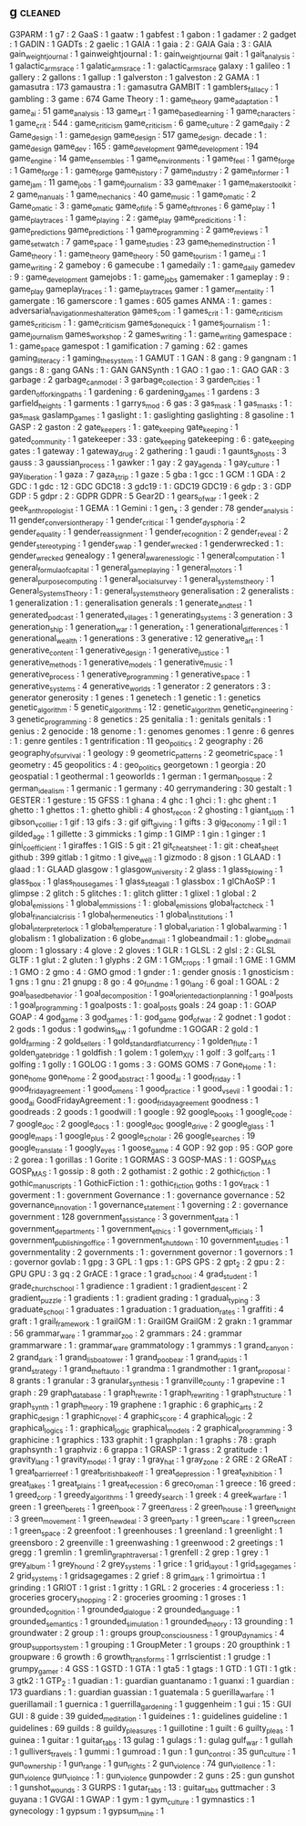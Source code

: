 ** g                          :cleaned:
G3PARM                        : 1
g7                            : 2
GaaS                          : 1
gaatw                         : 1
gabfest                       : 1
gabon                         : 1
gadamer                       : 2
gadget                        : 1
GADIN                         : 1
GADTs                         : 2
gaelic                        : 1
GAIA                          : 1
gaia                          : 2   : GAIA
Gaia                          : 3   : GAIA
gain_weight_journal           : 1
gainweightjournal             : 1   : gain_weight_journal
gait                          : 1
gait_analysis                 : 1
galactic_arms_race            : 1
galatic_arms_race             : 1   : galactic_arms_race
galaxy                        : 1
galileo                       : 1
gallery                       : 2
gallons                       : 1
gallup                        : 1
galverston                    : 1
galveston                     : 2
GAMA                          : 1
gamasutra                     : 173
gamaustra                     : 1   : gamasutra
GAMBIT                        : 1
gamblers_fallacy              : 1
gambling                      : 3
game                          : 674
Game Theory                   : 1 : game_theory
game_adaptation               : 1
game_ai                       : 51
game_analysis                 : 13
game_art                      : 1
game_based_learning           : 1
game_characters               : 1
game_crit                     : 544 : game_criticism
game_criticism                : 6
game_culture                  : 2
game_daily                    : 2
Game_design                   : 1   : game_design
game_design                   : 517
game_design. decade           : 1   : game_design
game_dev                      : 165 : game_development
game_development              : 194
game_engine                   : 14
game_ensembles                : 1
game_environments             : 1
game_feel                     : 1
game_forge                    : 1
Game_forge                    : 1   : game_forge
game_history                  : 7
game_industry                 : 2
game_informer                 : 1
game_jam                      : 11
game_jobs                     : 1
game_journalism               : 33
game_maker                    : 1
game_makers_toolkit           : 2
game_manuals                  : 1
game_mechanics                : 40
game_music                    : 1
game_o_matic                  : 2
Game_o_matic                  : 3   : game_o_matic
game_of_life                  : 5
game_of_thrones               : 6
game_play                     : 1
game_play_traces              : 1
game_playing                  : 2   : game_play
game_predicitions             : 1   : game_predictions
game_predictions              : 1
game_programming              : 2
game_reviews                  : 1
game_set_watch                : 7
game_space                    : 1
game_studies                  : 23
game_themed_instruction       : 1
Game_theory                   : 1   : game_theory
game_theory                   : 50
game_tourism                  : 1
game_ui                       : 1
game_writing                  : 2
gameboy                       : 6
gamecube                      : 1
gamedaily                     : 1   : game_daily
gamedev                       : 9   : game_development
gamejobs                      : 1   : game_jobs
gamemaker                     : 1
gameplay                      : 9   : game_play
gameplay_traces               : 1   : game_play_traces
gamer                         : 1
gamer_mentality               : 1
gamergate                     : 16
gamerscore                    : 1
games                         : 605
games ANMA                    : 1   : games : adversarial_navigation_mesh_alteration
games_com                     : 1
games_crit                    : 1   : game_criticism
games_criticism               : 1   : game_criticism
games_done_quick              : 1
games_journalism              : 1   : game_journalism
games_workshop                : 2
games_writing                 : 1   : game_writing
gamespace                     : 1   : game_space
gamespot                      : 1
gamification                  : 7
gaming                        : 62  : games
gaming_literacy               : 1
gaming_the_system             : 1
GAMUT                         : 1
GAN                           : 8
gang                          : 9
gangnam                       : 1
gangs                         : 8   : gang
GANs                          : 1   : GAN
GANSynth                      : 1
GAO                           : 1
gao                           : 1   : GAO
GAR                           : 3
garbage                       : 2
garbage_can_model             : 3
garbage_collection            : 3
garden_cities                 : 1
garden_of_forking_paths       : 1
gardening                     : 6
gardening_games               : 1
gardens                       : 3
garfield_heights              : 1
garments                      : 1
garrys_mod                    : 6
gas                           : 3
gas_mask                      : 1
gas_masks                     : 1   : gas_mask
gaslamp_games                 : 1
gaslight                      : 1   : gaslighting
gaslighting                   : 8
gasoline                      : 1
GASP                          : 2
gaston                        : 2
gate_keepers                  : 1   : gate_keeping
gate_keeping                  : 1
gated_community               : 1
gatekeeper                    : 33  : gate_keeping
gatekeeping                   : 6   : gate_keeping
gates                         : 1
gateway                       : 1
gateway_drug                  : 2
gathering                     : 1
gaudi                         : 1
gaunts_ghosts                 : 3
gauss                         : 3
gaussian_process              : 1
gawker                        : 1
gay                           : 2
gay_agenda                    : 1
gay_culture                   : 1
gay_liberation                : 1
gaza                          : 7
gaza_strip                    : 1
gaze                          : 5
gba                           : 1
gcc                           : 1
GCM                           : 1
GDA                           : 2
GDC                           : 1
gdc                           : 12  : GDC
GDC18                         : 3
gdc19                         : 1   : GDC19
GDC19                         : 6
gdp                           : 3   : GDP
GDP                           : 5
gdpr                          : 2   : GDPR
GDPR                          : 5
Gear2D                        : 1
gears_of_war                  : 1
geek                          : 2
geek_anthropologist           : 1
GEMA                          : 1
Gemini                        : 1
gen_x                         : 3
gender                        : 78
gender_analysis               : 11
gender_conversion_therapy     : 1
gender_critical               : 1
gender_dysphoria              : 2
gender_equality               : 1
gender_reassignment           : 1
gender_recognition            : 2
gender_reveal                 : 2
gender_stereotyping           : 1
gender_swap                   : 1
gender_wrecked                : 1
genderwrecked                 : 1   : gender_wrecked
genealogy                     : 1
general_awareness_logic       : 1
general_computation           : 1
general_formula_of_capital    : 1
general_game_playing          : 1
general_motors                : 1
general_purpose_computing     : 1
general_social_survey         : 1
general_systems_theory        : 1
General_Systems_Theory        : 1   : general_systems_theory
generalisation                : 2
generalists                   : 1
generalization                : 1   : generalisation
generals                      : 1
generate_and_test             : 1
generated_podcast             : 1
generated_villages            : 1
generating_systems            : 3
generation                    : 3
generation_ship               : 1
generation_war                : 1
generation_x                  : 1
generational_differences      : 1
generational_wealth           : 1
generations                   : 3
generative                    : 12
generative_art                : 1
generative_content            : 1
generative_design             : 1
generative_justice            : 1
generative_methods            : 1
generative_models             : 1
generative_music              : 1
generative_process            : 1
generative_programming        : 1
generative_space              : 1
generative_systems            : 4
generative_worlds             : 1
generator                     : 2
generators                    : 3   : generator
generosity                    : 1
genes                         : 1
genetech                      : 1
genetic                       : 1   : genetics
genetic_algorithm             : 5
genetic_algorithms            : 12  : genetic_algorithm
genetic_engineering           : 3
genetic_programming           : 8
genetics                      : 25
genitalia                     : 1   : genitals
genitals                      : 1
genius                        : 2
genocide                      : 18
genome                        : 1   : genomes
genomes                       : 1
genre                         : 6
genres                        : 1   : genre
gentiles                      : 1
gentrification                : 11
geo_politics                  : 2
geography                     : 26
geography_of_survival         : 1
geology                       : 9
geometric_patterns            : 2
geometric_space               : 1
geometry                      : 45
geopolitics                   : 4   : geo_politics
georgetown                    : 1
georgia                       : 20
geospatial                    : 1
geothermal                    : 1
geoworlds                     : 1
german                        : 1
german_bosque                 : 2
german_idealism               : 1
germanic                      : 1
germany                       : 40
gerrymandering                : 30
gestalt                       : 1
GESTER                        : 1
gesture                       : 15
GFSS                          : 1
ghana                         : 4
ghc                           : 1
ghci                          : 1   : ghc
ghent                         : 1
ghetto                        : 1
ghettos                       : 1   : ghetto
ghibli                        : 4
ghost_recon                   : 2
ghosting                      : 1
giant_sloth                   : 1
gibson_v_collier              : 1
gif                           : 13
gifs                          : 3   : gif
gift_giving                   : 1
gifts                         : 3
gig_economy                   : 1
gil                           : 1
gilded_age                    : 1
gillette                      : 3
gimmicks                      : 1
gimp                          : 1
GIMP                          : 1
gin                           : 1
ginger                        : 1
gini_coefficient              : 1
giraffes                      : 1
GIS                           : 5
git                           : 21
git_cheatsheet                : 1   : git   : cheat_sheet
github                        : 399
gitlab                        : 1
gitmo                         : 1
give_well                     : 1
gizmodo                       : 8
gjson                         : 1
GLAAD                         : 1
glaad                         : 1   : GLAAD
glasgow                       : 1
glasgow_university            : 2
glass                         : 1
glass_blowing                 : 1
glass_box                     : 1
glass_house_games             : 1
glass_steagall                : 1
glassbox                      : 1
glChAoSP                      : 1
glimpse                       : 2
glitch                        : 5
glitches                      : 1   : glitch
glitter                       : 1
glixel                        : 1
global                        : 2
global_emissions              : 1
global_emmissions             : 1   : global_emissions
global_fact_check             : 1
global_financial_crisis       : 1
global_hermeneutics           : 1
global_institutions           : 1
global_interpreter_lock       : 1
global_temperature            : 1
global_variation              : 1
global_warming                : 1
globalism                     : 1
globalization                 : 6
globe_and_mail                : 1
globeandmail                  : 1 : globe_and_mail
gloom                         : 1
glossary                      : 4
glove                         : 2
gloves                        : 1
GLR                           : 1
GLSL                          : 2
glsl                          : 2   : GLSL
GLTF                          : 1
glut                          : 2
gluten                        : 1
glyphs                        : 2
GM                            : 1
GM_crops                      : 1
gmail                         : 1
GME                           : 1
GMM                           : 1
GMO                           : 2
gmo                           : 4   : GMO
gmod                          : 1
gnder                         : 1   : gender
gnosis                        : 1
gnosticism                    : 1
gns                           : 1
gnu                           : 21
gnupg                         : 8
go                            : 4
go_fund_me                    : 1
go_lang                       : 6
goal                          : 1
GOAL                          : 2
goal_based_behavior           : 1
goal_decomposition            : 1
goal_oriented_action_planning : 1
goal_posts                    : 1
goal_programming              : 1
goalposts                     : 1   : goal_posts
goals                         : 24
goap                          : 1   : GOAP
GOAP                          : 4
god_game                      : 3
god_games                     : 1   : god_game
god_of_war                    : 2
godnet                        : 1
godot                         : 2
gods                          : 1
godus                         : 1
godwins_law                   : 1
gofundme                      : 1
GOGAR                         : 2
gold                          : 1
gold_farming                  : 2
gold_sellers                  : 1
gold_standard_fiat_currency   : 1
golden_flute                  : 1
golden_gate_bridge            : 1
goldfish                      : 1
golem                         : 1
golem_XIV                     : 1
golf                          : 3
golf_carts                    : 1
golfing                       : 1
golly                         : 1
GOLOG                         : 1
goms                          : 3   : GOMS
GOMS                          : 7
Gone_Home                     : 1   : gone_home
gone_home                     : 2
good_abstract                 : 1
good_ai                       : 1
good_friday                   : 1
good_friday_agreement         : 1
good_omens                    : 1
good_practice                 : 1
good_vs_evil                  : 1
goodai                        : 1   : good_ai
GoodFridayAgreement           : 1   : good_friday_agreement
goodness                      : 1
goodreads                     : 2
goods                         : 1
goodwill                      : 1
google                        : 92
google_books                  : 1
google_code                   : 7
google_doc                    : 2
google_docs                   : 1   : google_doc
google_drive                  : 2
google_glass                  : 1
google_maps                   : 1
google_plus                   : 2
google_scholar                : 26
google_searches               : 19
google_translate              : 1
googly_eyes                   : 1
goose_game                    : 4
GOP                           : 92
gop                           : 95  : GOP
gore                          : 2
gorea                         : 1
gorillas                      : 1
Gorite                        : 1
GORMAS                        : 3
GOSP-MAS                      : 1   : GOSP_MAS
GOSP_MAS                      : 1
gossip                        : 8
goth                          : 2
gothamist                     : 2
gothic                        : 2
gothic_fiction                : 1
gothic_manuscripts            : 1
GothicFiction                 : 1   : gothic_fiction
goths                         : 1
gov_track                     : 1
goverment                     : 1   : government
Governance                    : 1   : governance
governance                    : 52
governance_innovation         : 1
governance_statement          : 1
governing                     : 2   : governance
government                    : 128
government_assistance         : 3
government_data               : 1
government_departments        : 1
government_ethics             : 1
government_officials          : 1
government_publishing_office  : 1
government_shutdown           : 10
government_studies            : 1
governmentality               : 2
governments                   : 1   : government
governor                      : 1
governors                     : 1   : governor
govlab                        : 1
gpg                           : 3
GPL                           : 1
gps                           : 1   : GPS
GPS                           : 2
gpt_2                         : 2
gpu                           : 2   : GPU
GPU                           : 3
gq                            : 2
GrACE                         : 1
grace                         : 1
grad_school                   : 4
grad_student                  : 1
grade_church_school           : 1
gradience                     : 1
gradient                      : 1
gradient_descent              : 2
gradient_puzzle               : 1
gradients                     : 1   : gradient
grading                       : 1
gradual_typing                : 3
graduate_school               : 1
graduates                     : 1
graduation                    : 1
graduation_rates              : 1
graffiti                      : 4
graft                         : 1
grail_framework               : 1
grailGM                       : 1   : GrailGM
GrailGM                       : 2
grakn                         : 1
grammar                       : 56
grammar_ware                  : 1
grammar_zoo                   : 2
grammars                      : 24  : grammar
grammarware                   : 1   : grammar_ware
grammatology                  : 1
grammys                       : 1
grand_canyon                  : 2
grand_dark                    : 1
grand_lisboa_tower            : 1
grand_poo_bear                : 1
grand_rapids                  : 1
grand_strategy                : 1
grand_theft_auto              : 1
grandma                       : 1
grandmother                   : 1
grant_proposal                : 8
grants                        : 1
granular                      : 3
granular_synthesis            : 1
granville_county              : 1
grapevine                     : 1
graph                         : 29
graph_database                : 1
graph_rewrite                 : 1
graph_rewriting               : 1
graph_structure               : 1
graph_synth                   : 1
graph_theory                  : 19
graphene                      : 1
graphic                       : 6
graphic_arts                  : 2
graphic_design                : 1
graphic_novel                 : 4
graphic_score                 : 4
graphical_logic               : 2
graphical_logics              : 1   : graphical_logic
graphical_models              : 2
graphical_programming         : 3
graphicine                    : 1
graphics                      : 133
graphit                       : 1
graphplan                     : 1
graphs                        : 78  : graph
graphsynth                    : 1
graphviz                      : 6
grappa                        : 1
GRASP                         : 1
grass                         : 2
gratitude                     : 1
gravity_lang                  : 1
gravity_model                 : 1
gray                          : 1
gray_hat                      : 1
gray_zone                     : 2
GRE                           : 2
GReAT                         : 1
great_barrier_reef            : 1
great_british_bake_off        : 1
great_depression              : 1
great_exhibition              : 1
great_lakes                   : 1
great_plains                  : 1
great_recession               : 6
greco_roman                   : 1
greece                        : 16
greed                         : 1
greed_corp                    : 1
greedy_algorithms             : 1
greedy_search                 : 1
greek                         : 4
greek_warfare                 : 1
green                         : 1
green_berets                  : 1
green_book                    : 7
green_dress                   : 2
green_house                   : 1
green_knight                  : 3
green_movement                : 1
green_new_deal                : 3
green_party                   : 1
green_scare                   : 1
green_screen                  : 1
green_space                   : 2
greenfoot                     : 1
greenhouses                   : 1
greenland                     : 1
greenlight                    : 1
greensboro                    : 2
greenville                    : 1
greenwashing                  : 1
greenwood                     : 2
greetings                     : 1
gregg                         : 1
gremlin                       : 1
gremlin_graph_traversal       : 1
grenfell                      : 2
grep                          : 1
grey                          : 1
grey_album                    : 1
grey_hound                    : 2
grey_systems                  : 1
grice                         : 1
grid_layout                   : 1
grid_sage_games               : 2
grid_systems                  : 1
gridsagegames                 : 2
grief                         : 8
grim_dark                     : 1
grimoirtua                    : 1
grinding                      : 1
GRIOT                         : 1
grist                         : 1
gritty                        : 1
GRL                           : 2
groceries                     : 4
groceriess                    : 1   : groceries
grocery_shopping              : 2   : groceries
grooming                      : 1
groses                        : 1
grounded_cognition            : 1
grounded_dialogue             : 2
grounded_language             : 1
grounded_semantics            : 1
grounded_simulation           : 1
grounded_theory               : 13
grounding                     : 1
groundwater                   : 2
group                         : 1   : groups
group_consciousness           : 1
group_dynamics                : 4
group_support_system          : 1
grouping                      : 1
GroupMeter                    : 1
groups                        : 20
groupthink                    : 1
groupware                     : 6
growth                        : 6
growth_transforms             : 1
grrlscientist                 : 1
grudge                        : 1
grumpy_gamer                  : 4
GSS                           : 1
GSTD                          : 1
GTA                           : 1
gta5                          : 1
gtags                         : 1
GTD                           : 1
GTI                           : 1
gtk                           : 3
gtk2                          : 1
GTP_2                         : 1
guadian                       : 1   : guardian
guantanamo                    : 1
guanxi                        : 1
guardian                      : 173
guardians                     : 1   : guardian
guassian                      : 1
guatemala                     : 5
guerilla_warfare              : 1
guerillamail                  : 1
guernica                      : 1
guerrilla_gardening           : 1
guggenheim                    : 1
gui                           : 15  : GUI
GUI                           : 8
guide                         : 39
guided_meditation             : 1
guideines                     : 1   : guidelines
guideline                     : 1
guidelines                    : 69
guilds                        : 8
guildy_pleasures              : 1
guillotine                    : 1
guilt                         : 6
guilty_pleas                  : 1
guinea                        : 1
guitar                        : 1
guitar_tabs                   : 13
gulag                         : 1
gulags                        : 1   : gulag
gulf_war                      : 1
gullah                        : 1
gullivers_travels             : 1
gummi                         : 1
gumroad                       : 1
gun                           : 1
gun_control                   : 35
gun_culture                   : 1
gun_ownership                 : 1
gun_range                     : 1
gun_rights                    : 2
gun_violence                  : 74
gun_viollence                 : 1   : gun_violence
gun_violnce                   : 1   : gun_violence
gunpowder                     : 2
guns                          : 25  : gun
gunshot                       : 1
gunshot_wounds                : 3
GURPS                         : 1
gutar_tabs                    : 13  : guitar_tabs
guttmacher                    : 3
guyana                        : 1
GVGAI                         : 1
GWAP                          : 1
gym                           : 1
gym_culture                   : 1
gymnastics                    : 1
gynecology                    : 1
gypsum                        : 1
gypsum_mine                   : 1
